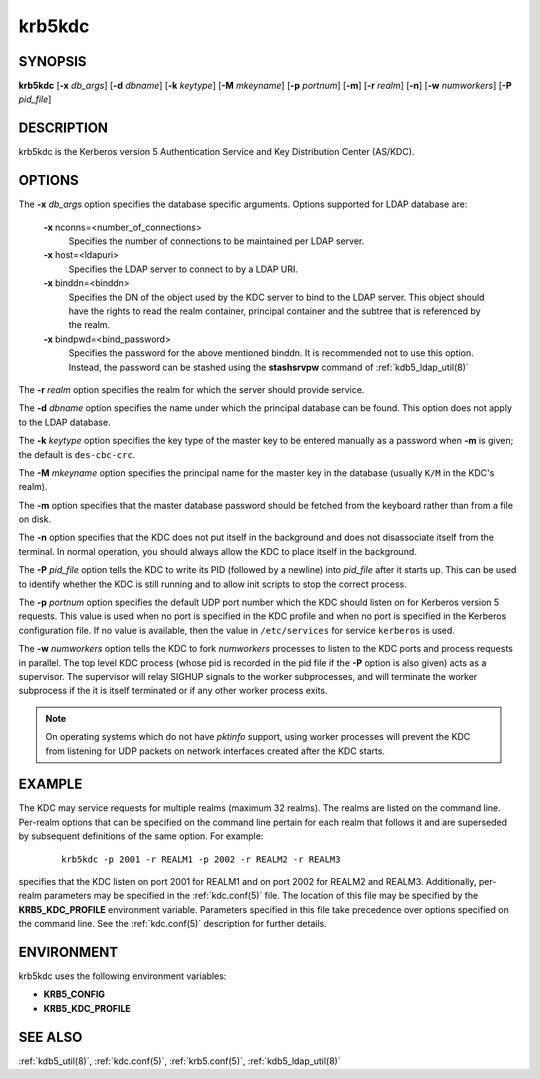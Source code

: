 .. _krb5kdc(8):

krb5kdc
=======

SYNOPSIS
--------

**krb5kdc**
[**-x** *db_args*]
[**-d** *dbname*]
[**-k** *keytype*]
[**-M** *mkeyname*]
[**-p** *portnum*]
[**-m**]
[**-r** *realm*]
[**-n**]
[**-w** *numworkers*]
[**-P** *pid_file*]


DESCRIPTION
-----------

krb5kdc is the Kerberos version 5 Authentication Service and Key
Distribution Center (AS/KDC).


OPTIONS
-------

The **-x** *db_args* option specifies the database specific arguments.
Options supported for LDAP database are:

    **-x** nconns=<number_of_connections>
        Specifies the number of connections to be maintained per
        LDAP server.

    **-x** host=<ldapuri>
        Specifies the LDAP server to connect to by a LDAP URI.

    **-x** binddn=<binddn>
        Specifies the DN of the object used by the KDC server to bind
        to the LDAP server.  This object should have the rights to
        read the realm container, principal container and the subtree
        that is referenced by the realm.

    **-x** bindpwd=<bind_password>
        Specifies the password for the above mentioned binddn.  It is
        recommended not to use this option. Instead, the password can
        be stashed using the **stashsrvpw** command of
        :ref:`kdb5_ldap_util(8)`

The **-r** *realm* option specifies the realm for which the server
should provide service.

The **-d** *dbname* option specifies the name under which the
principal database can be found.  This option does not apply to the
LDAP database.

The **-k** *keytype* option specifies the key type of the master key
to be entered manually as a password when **-m** is given; the default
is ``des-cbc-crc``.

The **-M** *mkeyname* option specifies the principal name for the master key
in the database (usually ``K/M`` in the KDC's realm).

The **-m** option specifies that the master database password should
be fetched from the keyboard rather than from a file on disk.

The **-n** option specifies that the KDC does not put itself in the
background and does not disassociate itself from the terminal.  In
normal operation, you should always allow the KDC to place itself in
the background.

The **-P** *pid_file* option tells the KDC to write its PID (followed
by a newline) into *pid_file* after it starts up.  This can be used to
identify whether the KDC is still running and to allow init scripts to
stop the correct process.

The **-p** *portnum* option specifies the default UDP port number
which the KDC should listen on for Kerberos version 5 requests.  This
value is used when no port is specified in the KDC profile and when no
port is specified in the Kerberos configuration file.  If no value is
available, then the value in ``/etc/services`` for service
``kerberos`` is used.

The **-w** *numworkers* option tells the KDC to fork *numworkers*
processes to listen to the KDC ports and process requests in parallel.
The top level KDC process (whose pid is recorded in the pid file if
the **-P** option is also given) acts as a supervisor.  The supervisor
will relay SIGHUP signals to the worker subprocesses, and will
terminate the worker subprocess if the it is itself terminated or if
any other worker process exits.

.. note:: On operating systems which do not have *pktinfo* support,
          using worker processes will prevent the KDC from listening
          for UDP packets on network interfaces created after the KDC
          starts.


EXAMPLE
-------

The KDC may service requests for multiple realms (maximum 32 realms).
The realms are listed on the command line.  Per-realm options that can
be specified on the command line pertain for each realm that follows
it and are superseded by subsequent definitions of the same option.
For example:
 ::

    krb5kdc -p 2001 -r REALM1 -p 2002 -r REALM2 -r REALM3

specifies that the KDC listen on port 2001 for REALM1 and on port 2002
for REALM2 and REALM3.  Additionally, per-realm parameters may be
specified in the :ref:`kdc.conf(5)` file.  The location of this file
may be specified by the **KRB5_KDC_PROFILE** environment variable.
Parameters specified in this file take precedence over options
specified on the command line.  See the :ref:`kdc.conf(5)` description
for further details.


ENVIRONMENT
-----------

krb5kdc uses the following environment variables:

* **KRB5_CONFIG**
* **KRB5_KDC_PROFILE**


SEE ALSO
--------

:ref:`kdb5_util(8)`, :ref:`kdc.conf(5)`, :ref:`krb5.conf(5)`,
:ref:`kdb5_ldap_util(8)`

